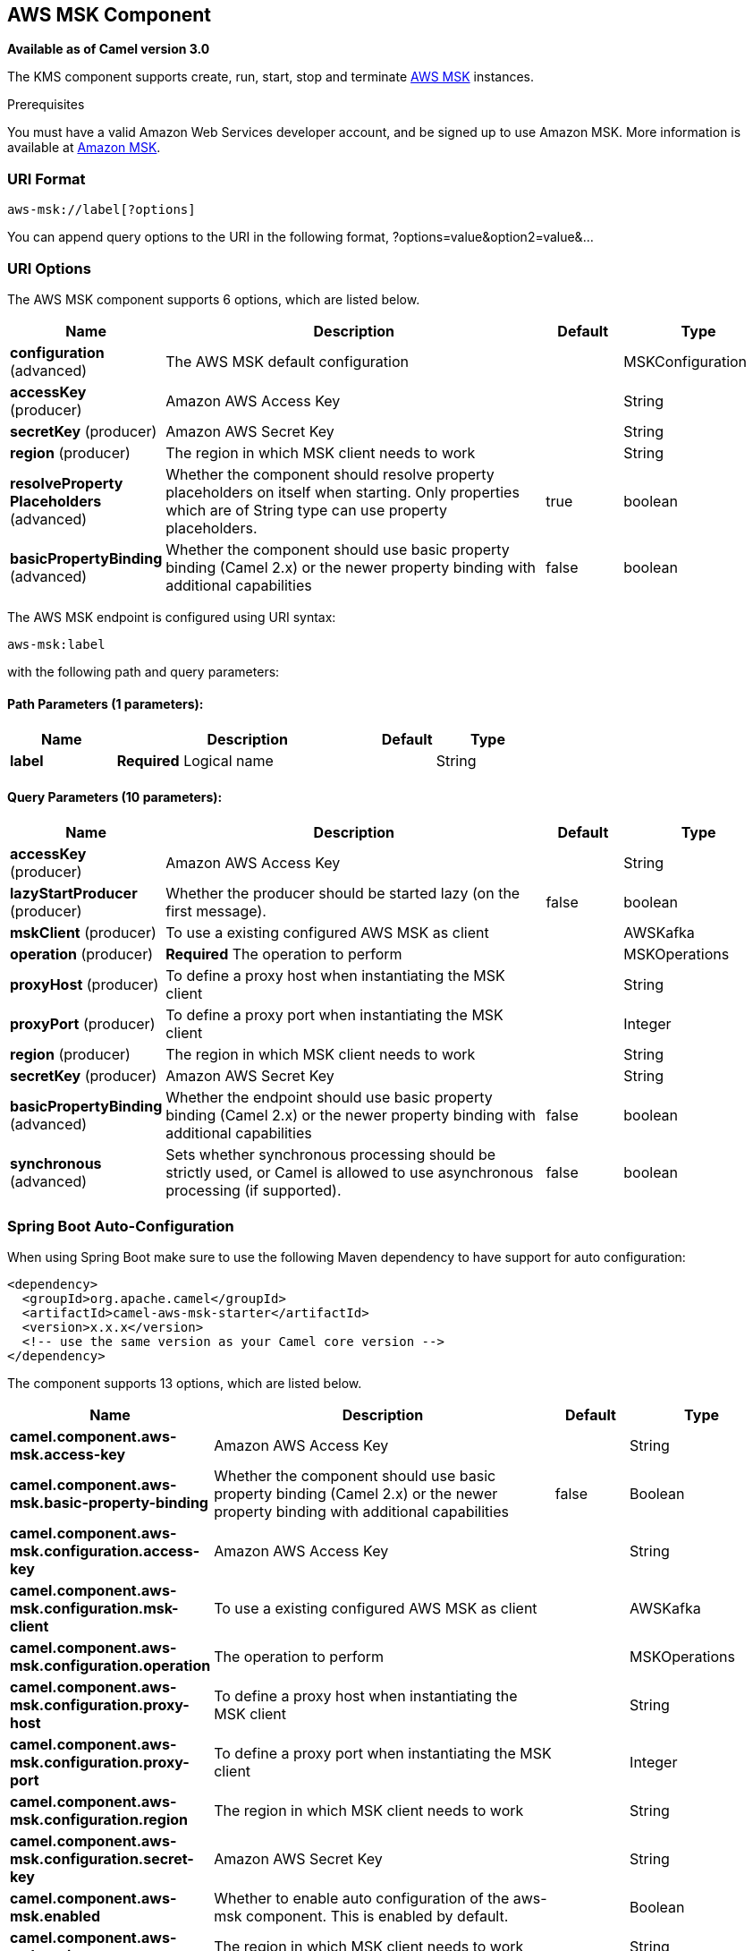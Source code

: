 [[aws-msk-component]]
== AWS MSK Component

*Available as of Camel version 3.0*

The KMS component supports create, run, start, stop and terminate
https://aws.amazon.com/msk/[AWS MSK] instances.

Prerequisites

You must have a valid Amazon Web Services developer account, and be
signed up to use Amazon MSK. More information is available at
https://aws.amazon.com/msk/[Amazon MSK].

### URI Format

[source,java]
-------------------------
aws-msk://label[?options]
-------------------------

You can append query options to the URI in the following format,
?options=value&option2=value&...

### URI Options


// component options: START
The AWS MSK component supports 6 options, which are listed below.



[width="100%",cols="2,5,^1,2",options="header"]
|===
| Name | Description | Default | Type
| *configuration* (advanced) | The AWS MSK default configuration |  | MSKConfiguration
| *accessKey* (producer) | Amazon AWS Access Key |  | String
| *secretKey* (producer) | Amazon AWS Secret Key |  | String
| *region* (producer) | The region in which MSK client needs to work |  | String
| *resolveProperty Placeholders* (advanced) | Whether the component should resolve property placeholders on itself when starting. Only properties which are of String type can use property placeholders. | true | boolean
| *basicPropertyBinding* (advanced) | Whether the component should use basic property binding (Camel 2.x) or the newer property binding with additional capabilities | false | boolean
|===
// component options: END




// endpoint options: START
The AWS MSK endpoint is configured using URI syntax:

----
aws-msk:label
----

with the following path and query parameters:

==== Path Parameters (1 parameters):


[width="100%",cols="2,5,^1,2",options="header"]
|===
| Name | Description | Default | Type
| *label* | *Required* Logical name |  | String
|===


==== Query Parameters (10 parameters):


[width="100%",cols="2,5,^1,2",options="header"]
|===
| Name | Description | Default | Type
| *accessKey* (producer) | Amazon AWS Access Key |  | String
| *lazyStartProducer* (producer) | Whether the producer should be started lazy (on the first message). | false | boolean
| *mskClient* (producer) | To use a existing configured AWS MSK as client |  | AWSKafka
| *operation* (producer) | *Required* The operation to perform |  | MSKOperations
| *proxyHost* (producer) | To define a proxy host when instantiating the MSK client |  | String
| *proxyPort* (producer) | To define a proxy port when instantiating the MSK client |  | Integer
| *region* (producer) | The region in which MSK client needs to work |  | String
| *secretKey* (producer) | Amazon AWS Secret Key |  | String
| *basicPropertyBinding* (advanced) | Whether the endpoint should use basic property binding (Camel 2.x) or the newer property binding with additional capabilities | false | boolean
| *synchronous* (advanced) | Sets whether synchronous processing should be strictly used, or Camel is allowed to use asynchronous processing (if supported). | false | boolean
|===
// endpoint options: END

// spring-boot-auto-configure options: START
=== Spring Boot Auto-Configuration

When using Spring Boot make sure to use the following Maven dependency to have support for auto configuration:

[source,xml]
----
<dependency>
  <groupId>org.apache.camel</groupId>
  <artifactId>camel-aws-msk-starter</artifactId>
  <version>x.x.x</version>
  <!-- use the same version as your Camel core version -->
</dependency>
----


The component supports 13 options, which are listed below.



[width="100%",cols="2,5,^1,2",options="header"]
|===
| Name | Description | Default | Type
| *camel.component.aws-msk.access-key* | Amazon AWS Access Key |  | String
| *camel.component.aws-msk.basic-property-binding* | Whether the component should use basic property binding (Camel 2.x) or the newer property binding with additional capabilities | false | Boolean
| *camel.component.aws-msk.configuration.access-key* | Amazon AWS Access Key |  | String
| *camel.component.aws-msk.configuration.msk-client* | To use a existing configured AWS MSK as client |  | AWSKafka
| *camel.component.aws-msk.configuration.operation* | The operation to perform |  | MSKOperations
| *camel.component.aws-msk.configuration.proxy-host* | To define a proxy host when instantiating the MSK client |  | String
| *camel.component.aws-msk.configuration.proxy-port* | To define a proxy port when instantiating the MSK client |  | Integer
| *camel.component.aws-msk.configuration.region* | The region in which MSK client needs to work |  | String
| *camel.component.aws-msk.configuration.secret-key* | Amazon AWS Secret Key |  | String
| *camel.component.aws-msk.enabled* | Whether to enable auto configuration of the aws-msk component. This is enabled by default. |  | Boolean
| *camel.component.aws-msk.region* | The region in which MSK client needs to work |  | String
| *camel.component.aws-msk.resolve-property-placeholders* | Whether the component should resolve property placeholders on itself when starting. Only properties which are of String type can use property placeholders. | true | Boolean
| *camel.component.aws-msk.secret-key* | Amazon AWS Secret Key |  | String
|===
// spring-boot-auto-configure options: END




Required MSK component options

You have to provide the amazonKmsClient in the
Registry or your accessKey and secretKey to access
the https://aws.amazon.com/msk/[Amazon MSK] service.

### Usage

#### Message headers evaluated by the MSK producer

[width="100%",cols="10%,10%,80%",options="header",]
|=======================================================================
|Header |Type |Description

|`CamelAwsMSKOperation` |`String` |The operation to perform

|`CamelAwsMSKClusterFilter` |`String` |The cluster name filter for list operation

|`CamelAwsMSKClusterName` |`String` |The cluster name for list and create operation

|`CamelAwsMSKClusterArn` |`String` |The cluster arn for delete operation

|`CamelAwsMSKClusterKafkaVersion` |`String` | The Kafka for the cluster during create operation

|`CamelAwsMSKBrokerNodesNumber` |`Integer`| The number of nodes for the cluster during create operation

|`CamelAwsMSKBrokerNodesGroupInfo` |`com.amazonaws.services.kafka.model.BrokerNodeGroupInfo`| The Broker nodes group info to provide during the create operation
|=======================================================================

#### KMS Producer operations

Camel-AWS KMS component provides the following operation on the producer side:

- listClusters
- createCluster
- deleteCluster

### Automatic detection of AWSKafka client in registry

The component is capable of detecting the presence of an AWSKafka bean into the registry.
If it's the only instance of that type it will be used as client and you won't have to define it as uri parameter.
This may be really useful for smarter configuration of the endpoint.

Dependencies

Maven users will need to add the following dependency to their pom.xml.

*pom.xml*

[source,xml]
---------------------------------------
<dependency>
    <groupId>org.apache.camel</groupId>
    <artifactId>camel-aws-msk</artifactId>
    <version>${camel-version}</version>
</dependency>
---------------------------------------

where `${camel-version}` must be replaced by the actual version of Camel.

### See Also

* Configuring Camel
* Component
* Endpoint
* Getting Started

* AWS Component
